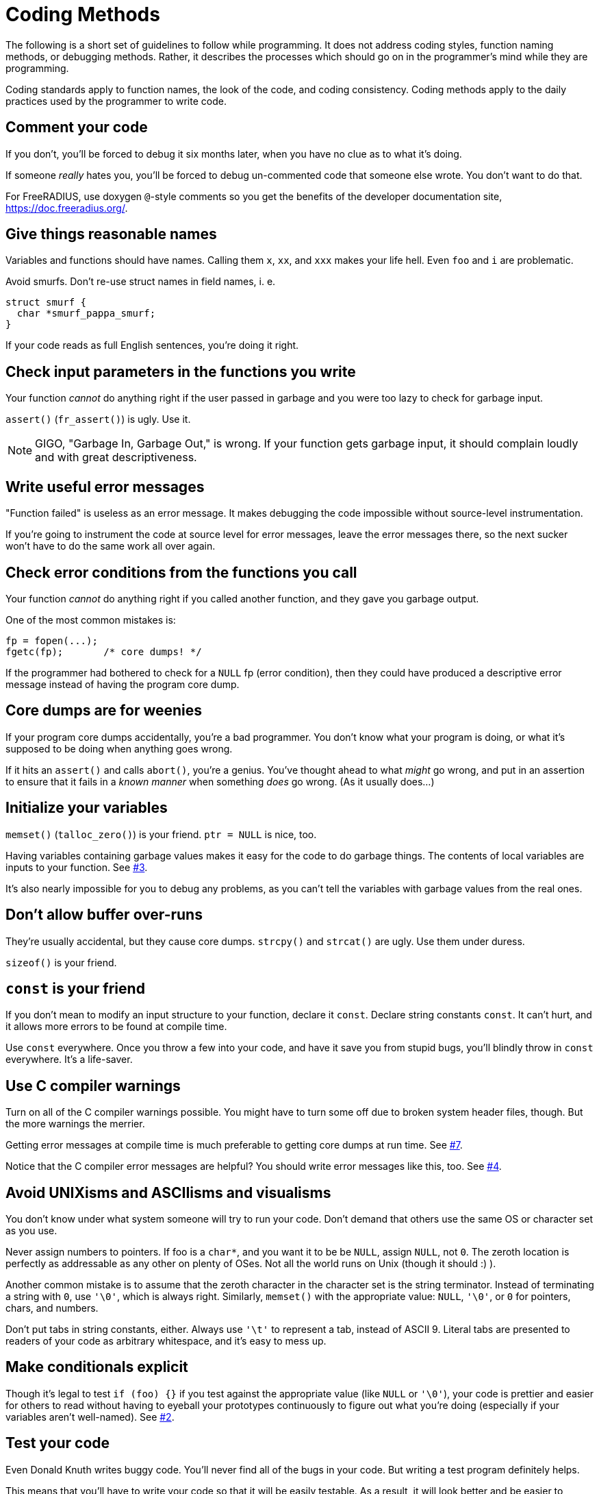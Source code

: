 = Coding Methods

The following is a short set of guidelines to follow while programming. It does
not address coding styles, function naming methods, or debugging methods.
Rather, it describes the processes which should go on in the programmer’s mind
while they are programming.

Coding standards apply to function names, the look of the code, and coding
consistency. Coding methods apply to the daily practices used by the programmer
to write code.

== Comment your code

If you don’t, you’ll be forced to debug it six months later, when you have no clue
as to what it’s doing.

If someone _really_ hates you, you’ll be forced to debug un-commented code that
someone else wrote. You don’t want to do that.

For FreeRADIUS, use doxygen `@`-style comments so you get the
benefits of the developer documentation site, https://doc.freeradius.org/.

== Give things reasonable names

Variables and functions should have names. Calling them `x`, `xx`,
and `xxx` makes your life hell. Even `foo` and `i` are
problematic.

Avoid smurfs. Don’t re-use struct names in field names, i. e.

[source,c]
----
struct smurf {
  char *smurf_pappa_smurf;
}
----

If your code reads as full English sentences, you’re doing it right.

== Check input parameters in the functions you write

Your function _cannot_ do anything right if the user passed in garbage
and you were too lazy to check for garbage input.

`assert()` (`fr_assert()`) is ugly. Use it.

[NOTE]
====
GIGO, "Garbage In, Garbage Out," is wrong. If your function gets
garbage input, it should complain loudly and with great
descriptiveness.
====

== Write useful error messages

"Function failed" is useless as an error message. It makes debugging the code
impossible without source-level instrumentation.

If you’re going to instrument the code at source level for error messages, leave
the error messages there, so the next sucker won’t have to do the same work all
over again.

== Check error conditions from the functions you call

Your function _cannot_ do anything right if you called another function, and
they gave you garbage output.

One of the most common mistakes is:

[source,c]
----
fp = fopen(...);
fgetc(fp);       /* core dumps! */
----

If the programmer had bothered to check for a `NULL` fp (error
condition), then they could have produced a descriptive error message
instead of having the program core dump.

== Core dumps are for weenies

If your program core dumps accidentally, you’re a bad programmer. You don’t know
what your program is doing, or what it’s supposed to be doing when anything goes
wrong.

If it hits an `assert()` and calls `abort()`, you’re a genius. You’ve thought
ahead to what _might_ go wrong, and put in an assertion to ensure that it fails
in a _known manner_ when something _does_ go wrong. (As it usually does…)

== Initialize your variables

`memset()` (`talloc_zero()`) is your friend. `ptr = NULL` is nice,
too.

Having variables containing garbage values makes it easy for the code to do
garbage things. The contents of local variables are inputs to your function. See
xref:#_check_input_parameters_in_the_functions_you_write[#3].

It’s also nearly impossible for you to debug any problems, as you can’t tell the
variables with garbage values from the real ones.

== Don’t allow buffer over-runs

They’re usually accidental, but they cause core dumps. `strcpy()` and `strcat()`
are ugly. Use them under duress.

`sizeof()` is your friend.

== `const` is your friend

If you don’t mean to modify an input structure to your function, declare it
`const`. Declare string constants `const`. It can’t hurt, and it allows more
errors to be found at compile time.

Use `const` everywhere. Once you throw a few into your code, and have it save
you from stupid bugs, you’ll blindly throw in `const` everywhere. It’s a
life-saver.

== Use C compiler warnings

Turn on all of the C compiler warnings possible. You might have to turn some off
due to broken system header files, though. But the more warnings the merrier.

Getting error messages at compile time is much preferable to getting core dumps
at run time. See xref:#_initialize_your_variables[#7].

Notice that the C compiler error messages are helpful? You should write error
messages like this, too. See xref:#_write_useful_error_messages[#4].

== Avoid UNIXisms and ASCIIisms and visualisms

You don’t know under what system someone will try to run your code. Don’t demand
that others use the same OS or character set as you use.

Never assign numbers to pointers. If foo is a `char*`, and you want it to be be
`NULL`, assign `NULL`, not `0`. The zeroth location is perfectly as addressable
as any other on plenty of OSes. Not all the world runs on Unix (though it should
:) ).

Another common mistake is to assume that the zeroth character in the character
set is the string terminator. Instead of terminating a string with `0`, use
`'\0'`, which is always right. Similarly, `memset()` with the appropriate value:
`NULL`, `'\0'`, or `0` for pointers, chars, and numbers.

Don’t put tabs in string constants, either. Always use `'\t'` to represent a
tab, instead of ASCII 9. Literal tabs are presented to readers of your code as
arbitrary whitespace, and it’s easy to mess up.

== Make conditionals explicit

Though it’s legal to test `if (foo) {}` if you test against the appropriate
value (like `NULL` or `'\0'`), your code is prettier and easier for others to
read without having to eyeball your prototypes continuously to figure out what
you’re doing (especially if your variables aren’t well-named). See
xref:#_give_things_reasonable_names[#2].

== Test your code

Even Donald Knuth writes buggy code. You’ll never find all of the bugs in your
code. But writing a test program definitely helps.

This means that you’ll have to write your code so that it will be easily
testable. As a result, it will look better and be easier to debug.

== Hints, Tips, and Tricks

This section lists many of the common `rules` associated with code submitted to
the project. There are always exceptions… but you must have a really good reason
for doing so.

== Read the Documentation and follow the CodingStyle

The FreeRADIUS server has a common coding style. Use real tabs to indent. There
is whitespace in variable assignments (`i = 1`, not `i=1`).

When in doubt, format your code to look the same as code already in the server.
If your code deviates too much from the current style, it is likely to be
rejected without further review, and without comment.

== #ifdefs are ugly

Code cluttered with `#ifdef` s is difficult to read and maintain. Don’t do it.
Instead, put your `#ifdef` s in a header, and conditionally define `static
inline` functions, or macros, which are used in the code. Let the compiler
optimize away the 'no-op' case.

Simple example, of poor code:

[source,c]
----
#ifdef CONFIG_MY_FUNKINESS
  init_my_stuff(foo);
#endif
----

Cleaned-up example:

(in header):

[source,c]
----
#ifndef CONFIG_MY_FUNKINESS
  static inline void init_my_stuff(char *foo) {}
#endif
----

(in the code itself):

[source,c]
----
init_my_stuff(dev);
----

== `static inline` is better than a macro

Static inline functions are greatly preferred over macros. They provide type
safety, have no length limitations, no formatting limitations, and under gcc
they are as cheap as macros.

Macros should only be used for cases where a static inline is clearly suboptimal
(there a few, isolated cases of this in fast paths), or where it is impossible
to use a static inline function (such as string-izing).

`static inline` is preferred over `$$static __inline__$$`, `extern inline`, and
`$$extern __inline__$$`.

== Don’t over-design

Don’t try to anticipate nebulous future cases which may or may not be useful:
_Make it as simple as you can, and no simpler._

Split up functionality as much as possible. If your code needs to do two
unrelated things, write two functions. Mashing two kinds of work into one
function makes the server difficult to debug and maintain.

